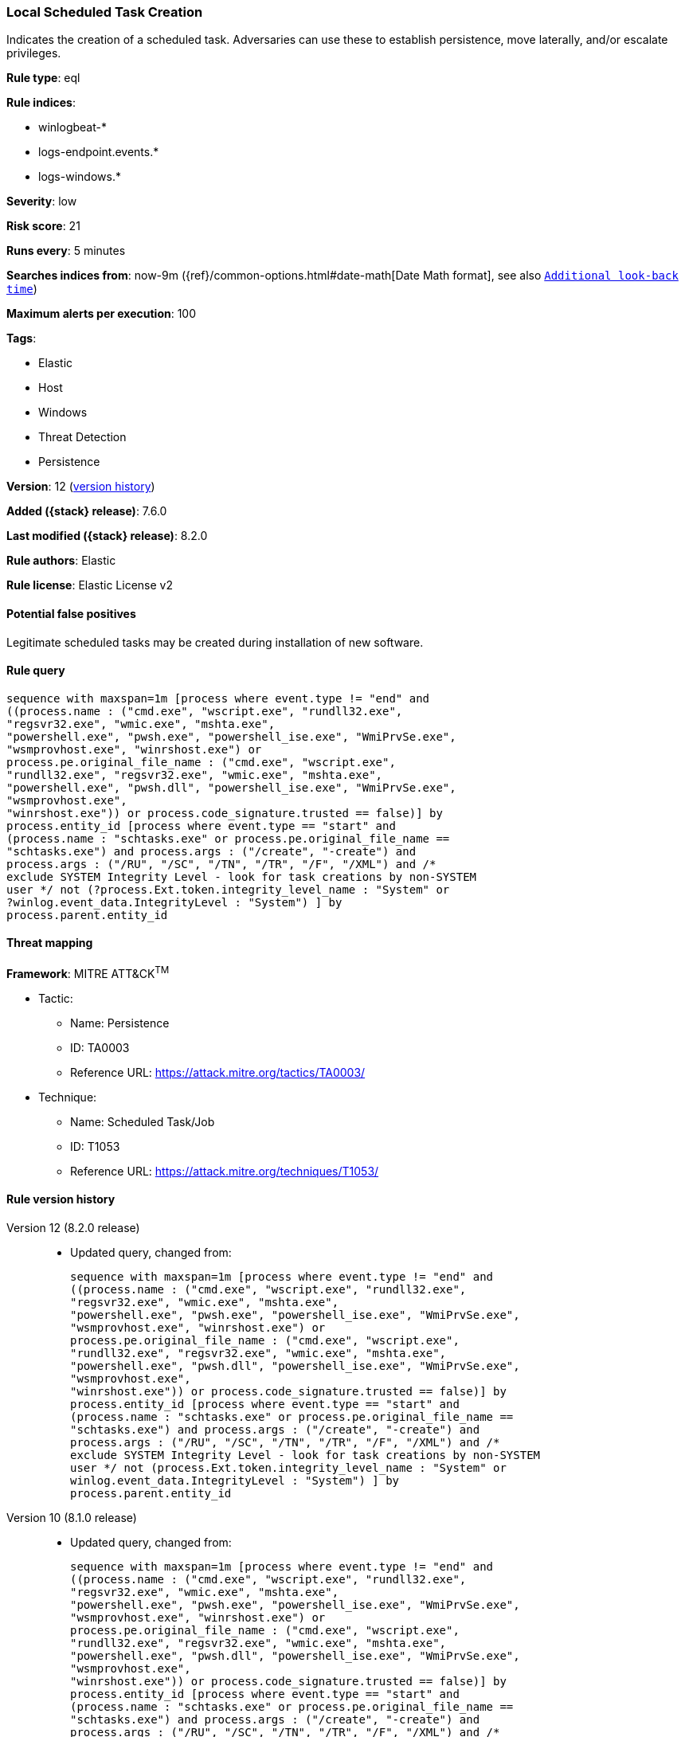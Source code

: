 [[local-scheduled-task-creation]]
=== Local Scheduled Task Creation

Indicates the creation of a scheduled task. Adversaries can use these to establish persistence, move laterally, and/or escalate privileges.

*Rule type*: eql

*Rule indices*:

* winlogbeat-*
* logs-endpoint.events.*
* logs-windows.*

*Severity*: low

*Risk score*: 21

*Runs every*: 5 minutes

*Searches indices from*: now-9m ({ref}/common-options.html#date-math[Date Math format], see also <<rule-schedule, `Additional look-back time`>>)

*Maximum alerts per execution*: 100

*Tags*:

* Elastic
* Host
* Windows
* Threat Detection
* Persistence

*Version*: 12 (<<local-scheduled-task-creation-history, version history>>)

*Added ({stack} release)*: 7.6.0

*Last modified ({stack} release)*: 8.2.0

*Rule authors*: Elastic

*Rule license*: Elastic License v2

==== Potential false positives

Legitimate scheduled tasks may be created during installation of new software.

==== Rule query


[source,js]
----------------------------------
sequence with maxspan=1m [process where event.type != "end" and
((process.name : ("cmd.exe", "wscript.exe", "rundll32.exe",
"regsvr32.exe", "wmic.exe", "mshta.exe",
"powershell.exe", "pwsh.exe", "powershell_ise.exe", "WmiPrvSe.exe",
"wsmprovhost.exe", "winrshost.exe") or
process.pe.original_file_name : ("cmd.exe", "wscript.exe",
"rundll32.exe", "regsvr32.exe", "wmic.exe", "mshta.exe",
"powershell.exe", "pwsh.dll", "powershell_ise.exe", "WmiPrvSe.exe",
"wsmprovhost.exe",
"winrshost.exe")) or process.code_signature.trusted == false)] by
process.entity_id [process where event.type == "start" and
(process.name : "schtasks.exe" or process.pe.original_file_name ==
"schtasks.exe") and process.args : ("/create", "-create") and
process.args : ("/RU", "/SC", "/TN", "/TR", "/F", "/XML") and /*
exclude SYSTEM Integrity Level - look for task creations by non-SYSTEM
user */ not (?process.Ext.token.integrity_level_name : "System" or
?winlog.event_data.IntegrityLevel : "System") ] by
process.parent.entity_id
----------------------------------

==== Threat mapping

*Framework*: MITRE ATT&CK^TM^

* Tactic:
** Name: Persistence
** ID: TA0003
** Reference URL: https://attack.mitre.org/tactics/TA0003/
* Technique:
** Name: Scheduled Task/Job
** ID: T1053
** Reference URL: https://attack.mitre.org/techniques/T1053/

[[local-scheduled-task-creation-history]]
==== Rule version history

Version 12 (8.2.0 release)::
* Updated query, changed from:
+
[source, js]
----------------------------------
sequence with maxspan=1m [process where event.type != "end" and
((process.name : ("cmd.exe", "wscript.exe", "rundll32.exe",
"regsvr32.exe", "wmic.exe", "mshta.exe",
"powershell.exe", "pwsh.exe", "powershell_ise.exe", "WmiPrvSe.exe",
"wsmprovhost.exe", "winrshost.exe") or
process.pe.original_file_name : ("cmd.exe", "wscript.exe",
"rundll32.exe", "regsvr32.exe", "wmic.exe", "mshta.exe",
"powershell.exe", "pwsh.dll", "powershell_ise.exe", "WmiPrvSe.exe",
"wsmprovhost.exe",
"winrshost.exe")) or process.code_signature.trusted == false)] by
process.entity_id [process where event.type == "start" and
(process.name : "schtasks.exe" or process.pe.original_file_name ==
"schtasks.exe") and process.args : ("/create", "-create") and
process.args : ("/RU", "/SC", "/TN", "/TR", "/F", "/XML") and /*
exclude SYSTEM Integrity Level - look for task creations by non-SYSTEM
user */ not (process.Ext.token.integrity_level_name : "System" or
winlog.event_data.IntegrityLevel : "System") ] by
process.parent.entity_id
----------------------------------

Version 10 (8.1.0 release)::
* Updated query, changed from:
+
[source, js]
----------------------------------
sequence with maxspan=1m [process where event.type != "end" and
((process.name : ("cmd.exe", "wscript.exe", "rundll32.exe",
"regsvr32.exe", "wmic.exe", "mshta.exe",
"powershell.exe", "pwsh.exe", "powershell_ise.exe", "WmiPrvSe.exe",
"wsmprovhost.exe", "winrshost.exe") or
process.pe.original_file_name : ("cmd.exe", "wscript.exe",
"rundll32.exe", "regsvr32.exe", "wmic.exe", "mshta.exe",
"powershell.exe", "pwsh.dll", "powershell_ise.exe", "WmiPrvSe.exe",
"wsmprovhost.exe",
"winrshost.exe")) or process.code_signature.trusted == false)] by
process.entity_id [process where event.type == "start" and
(process.name : "schtasks.exe" or process.pe.original_file_name ==
"schtasks.exe") and process.args : ("/create", "-create") and
process.args : ("/RU", "/SC", "/TN", "/TR", "/F", "/XML") and /*
exclude SYSTEM SIDs - look for task creations by non-SYSTEM user */
not user.id : ("S-1-5-18", "S-1-5-19", "S-1-5-20")] by
process.parent.entity_id
----------------------------------

Version 9 (7.16.0 release)::
* Updated query, changed from:
+
[source, js]
----------------------------------
sequence with maxspan=1m [process where event.type != "end" and
((process.name : ("cmd.exe", "wscript.exe", "rundll32.exe",
"regsvr32.exe", "wmic.exe", "mshta.exe",
"powershell.exe", "pwsh.exe", "WmiPrvSe.exe", "wsmprovhost.exe",
"winrshost.exe") or process.pe.original_file_name : ("cmd.exe",
"wscript.exe", "rundll32.exe", "regsvr32.exe", "wmic.exe",
"mshta.exe", "powershell.exe",
"pwsh.exe", "WmiPrvSe.exe", "wsmprovhost.exe",
"winrshost.exe")) or process.code_signature.trusted == false)] by
process.entity_id [process where event.type == "start" and
(process.name : "schtasks.exe" or process.pe.original_file_name ==
"schtasks.exe") and process.args : ("/create", "-create") and
process.args : ("/RU", "/SC", "/TN", "/TR", "/F", "/XML") and /*
exclude SYSTEM SIDs - look for task creations by non-SYSTEM user */
not user.id : ("S-1-5-18", "S-1-5-19", "S-1-5-20")] by
process.parent.entity_id
----------------------------------

Version 8 (7.13.0 release)::
* Rule name changed from: Local Scheduled Task Commands
+
* Updated query, changed from:
+
[source, js]
----------------------------------
event.category:process and event.type:(start or process_started) and
process.name:schtasks.exe and process.args:(-change or -create or -run
or -s or /S or /change or /create or /run)
----------------------------------

Version 7 (7.12.0 release)::
* Formatting only

Version 6 (7.11.2 release)::
* Formatting only

Version 5 (7.10.0 release)::
* Formatting only

Version 4 (7.9.1 release)::
* Formatting only

Version 3 (7.9.0 release)::
* Updated query, changed from:
+
[source, js]
----------------------------------
event.action:"Process Create (rule: ProcessCreate)" and
process.name:schtasks.exe and process.args:(-change or -create or -run
or -s or /S or /change or /create or /run)
----------------------------------

Version 2 (7.7.0 release)::
* Updated query, changed from:
+
[source, js]
----------------------------------
event.action:"Process Create (rule: ProcessCreate)" and
process.name:schtasks.exe and process.args:("/create" or "-create" or
"/S" or "-s" or "/run" or "-run" or "/change" or "-change")
----------------------------------

